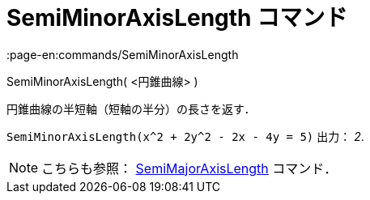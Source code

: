 = SemiMinorAxisLength コマンド
:page-en:commands/SemiMinorAxisLength
ifdef::env-github[:imagesdir: /ja/modules/ROOT/assets/images]

SemiMinorAxisLength( <円錐曲線> )

円錐曲線の半短軸（短軸の半分）の長さを返す．

[EXAMPLE]
====

`++SemiMinorAxisLength(x^2 + 2y^2 - 2x - 4y = 5)++` 出力： _2_.

====

[NOTE]
====

こちらも参照： xref:/commands/SemiMajorAxisLength.adoc[SemiMajorAxisLength] コマンド．

====
